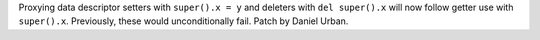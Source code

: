 Proxying data descriptor setters with ``super().x = y`` and deleters with ``del
super().x`` will now follow getter use with ``super().x``. Previously, these
would unconditionally fail. Patch by Daniel Urban.
